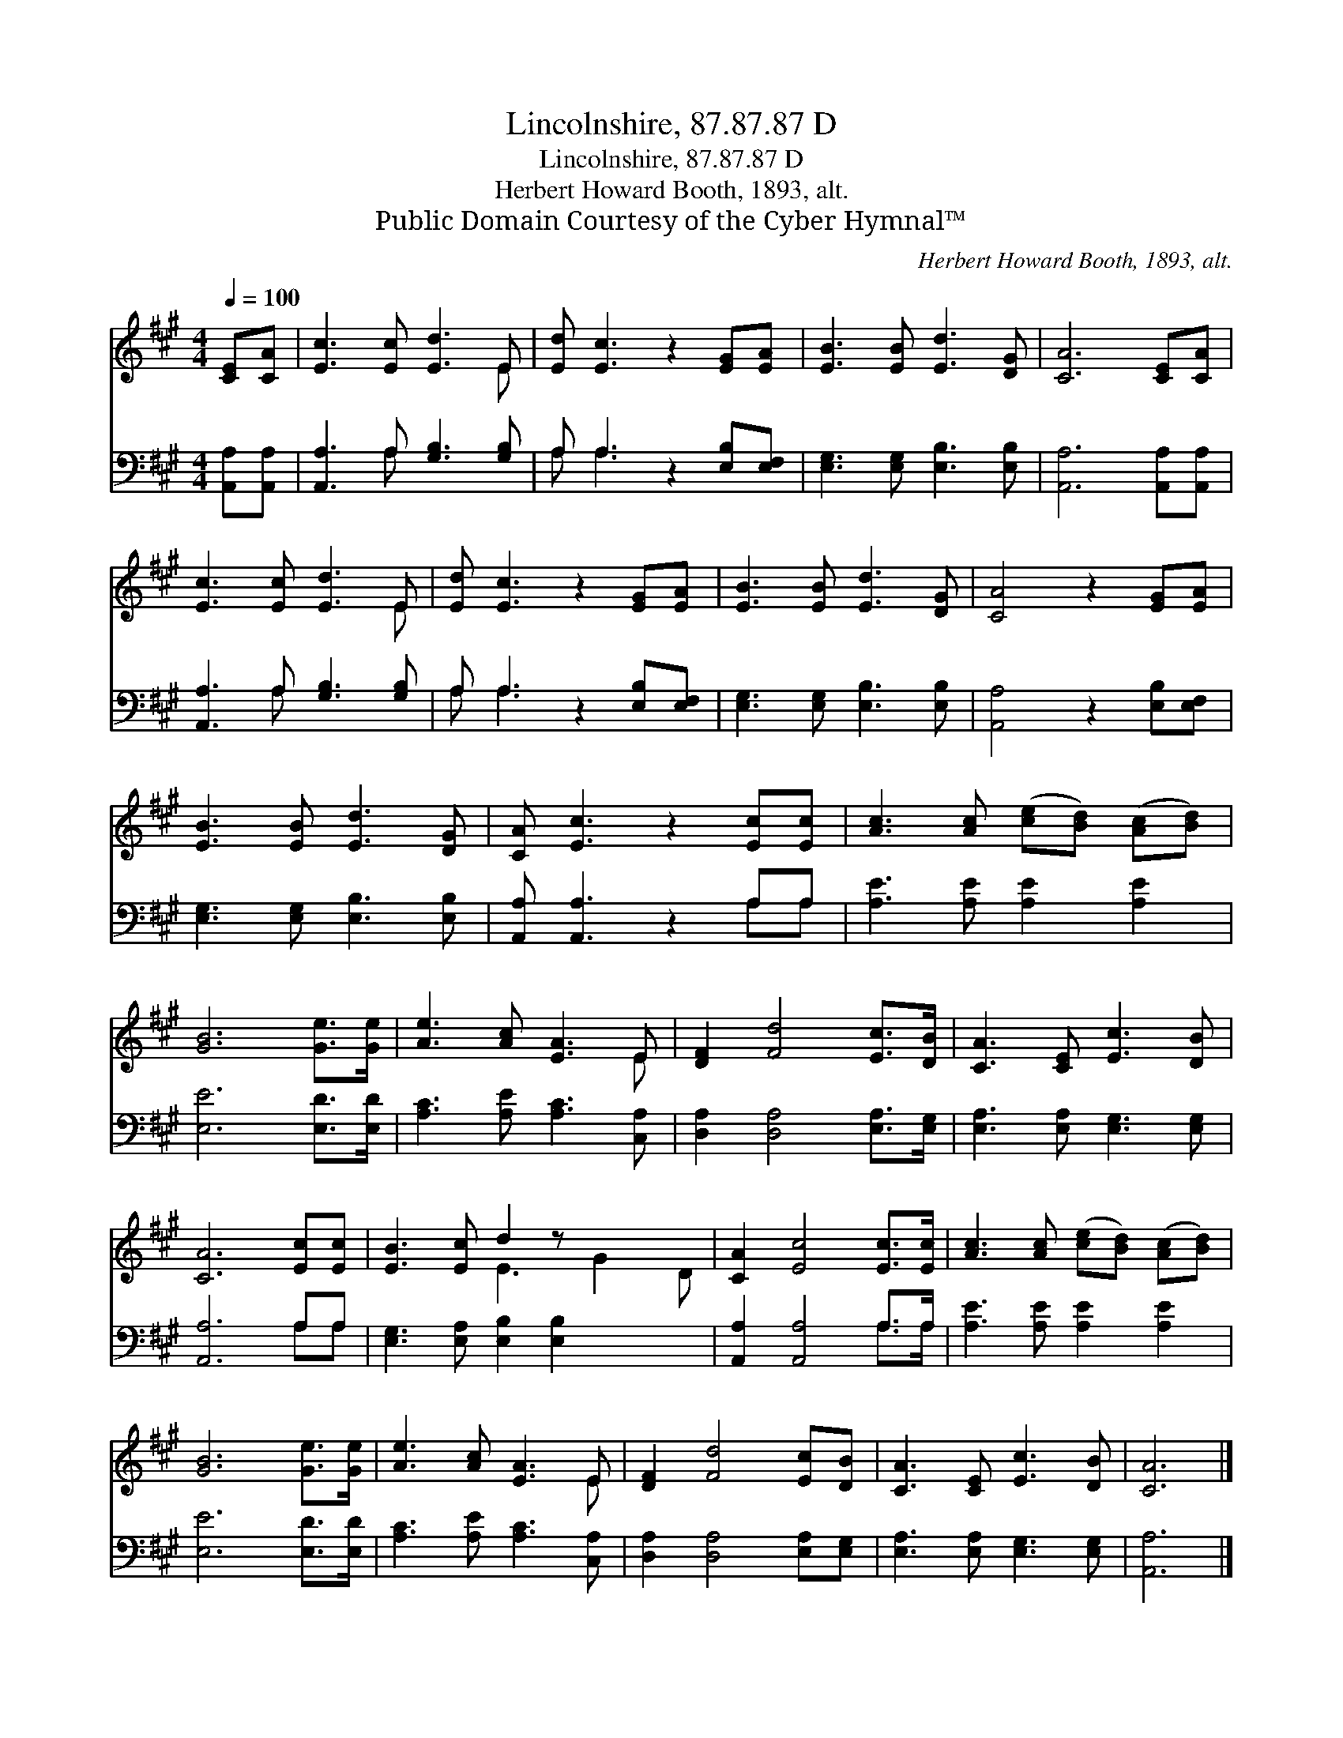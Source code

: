 X:1
T:Lincolnshire, 87.87.87 D
T:Lincolnshire, 87.87.87 D
T:Herbert Howard Booth, 1893, alt.
T:Public Domain Courtesy of the Cyber Hymnal™
C:Herbert Howard Booth, 1893, alt.
Z:Public Domain
Z:Courtesy of the Cyber Hymnal™
%%score ( 1 2 ) ( 3 4 )
L:1/8
Q:1/4=100
M:4/4
K:A
V:1 treble 
V:2 treble 
V:3 bass 
V:4 bass 
V:1
 [CE][CA] | [Ec]3 [Ec] [Ed]3 E | [Ed] [Ec]3 z2 [EG][EA] | [EB]3 [EB] [Ed]3 [DG] | [CA]6 [CE][CA] | %5
 [Ec]3 [Ec] [Ed]3 E | [Ed] [Ec]3 z2 [EG][EA] | [EB]3 [EB] [Ed]3 [DG] | [CA]4 z2 [EG][EA] | %9
 [EB]3 [EB] [Ed]3 [DG] | [CA] [Ec]3 z2 [Ec][Ec] | [Ac]3 [Ac] ([ce][Bd]) ([Ac][Bd]) | %12
 [GB]6 [Ge]>[Ge] | [Ae]3 [Ac] [EA]3 E | [DF]2 [Fd]4 [Ec]>[DB] | [CA]3 [CE] [Ec]3 [DB] | %16
 [CA]6 [Ec][Ec] | [EB]3 [Ec] d2 z x3 | [CA]2 [Ec]4 [Ec]>[Ec] | [Ac]3 [Ac] ([ce][Bd]) ([Ac][Bd]) | %20
 [GB]6 [Ge]>[Ge] | [Ae]3 [Ac] [EA]3 E | [DF]2 [Fd]4 [Ec][DB] | [CA]3 [CE] [Ec]3 [DB] | [CA]6 |] %25
V:2
 x2 | x7 E | x8 | x8 | x8 | x7 E | x8 | x8 | x8 | x8 | x8 | x8 | x8 | x7 E | x8 | x8 | x8 | %17
 x4 E3 G2 D | x8 | x8 | x8 | x7 E | x8 | x8 | x6 |] %25
V:3
 [A,,A,][A,,A,] | [A,,A,]3 A, [G,B,]3 [G,B,] | A, A,3 z2 [E,B,][E,F,] | %3
 [E,G,]3 [E,G,] [E,B,]3 [E,B,] | [A,,A,]6 [A,,A,][A,,A,] | [A,,A,]3 A, [G,B,]3 [G,B,] | %6
 A, A,3 z2 [E,B,][E,F,] | [E,G,]3 [E,G,] [E,B,]3 [E,B,] | [A,,A,]4 z2 [E,B,][E,F,] | %9
 [E,G,]3 [E,G,] [E,B,]3 [E,B,] | [A,,A,] [A,,A,]3 z2 A,A, | [A,E]3 [A,E] [A,E]2 [A,E]2 | %12
 [E,E]6 [E,D]>[E,D] | [A,C]3 [A,E] [A,C]3 [C,A,] | [D,A,]2 [D,A,]4 [E,A,]>[E,G,] | %15
 [E,A,]3 [E,A,] [E,G,]3 [E,G,] | [A,,A,]6 A,A, | [E,G,]3 [E,A,] [E,B,]2 [E,B,]2 x2 | %18
 [A,,A,]2 [A,,A,]4 A,>A, | [A,E]3 [A,E] [A,E]2 [A,E]2 | [E,E]6 [E,D]>[E,D] | %21
 [A,C]3 [A,E] [A,C]3 [C,A,] | [D,A,]2 [D,A,]4 [E,A,][E,G,] | [E,A,]3 [E,A,] [E,G,]3 [E,G,] | %24
 [A,,A,]6 |] %25
V:4
 x2 | x3 A, x4 | A, A,3 x4 | x8 | x8 | x3 A, x4 | A, A,3 x4 | x8 | x8 | x8 | x6 A,A, | x8 | x8 | %13
 x8 | x8 | x8 | x6 A,A, | x10 | x6 A,>A, | x8 | x8 | x8 | x8 | x8 | x6 |] %25

